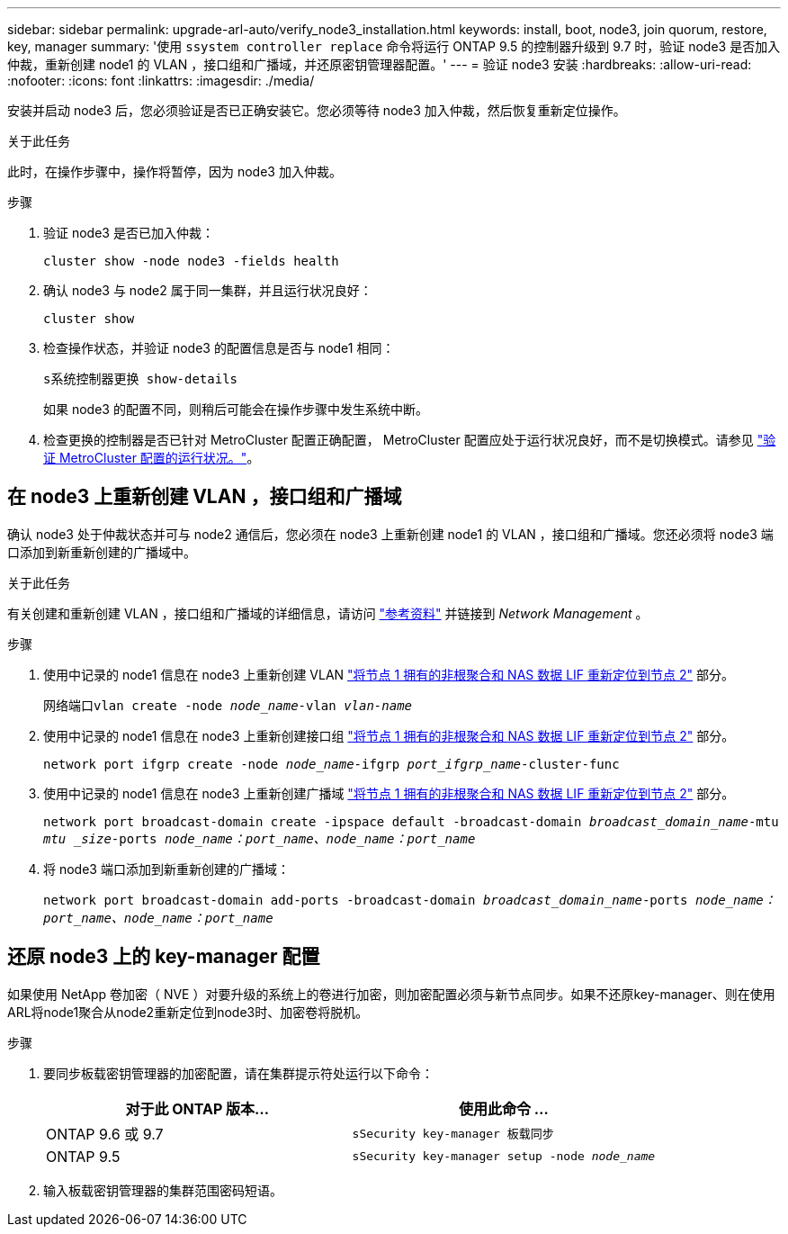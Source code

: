 ---
sidebar: sidebar 
permalink: upgrade-arl-auto/verify_node3_installation.html 
keywords: install, boot, node3, join quorum, restore, key, manager 
summary: '使用 `ssystem controller replace` 命令将运行 ONTAP 9.5 的控制器升级到 9.7 时，验证 node3 是否加入仲裁，重新创建 node1 的 VLAN ，接口组和广播域，并还原密钥管理器配置。' 
---
= 验证 node3 安装
:hardbreaks:
:allow-uri-read: 
:nofooter: 
:icons: font
:linkattrs: 
:imagesdir: ./media/


[role="lead"]
安装并启动 node3 后，您必须验证是否已正确安装它。您必须等待 node3 加入仲裁，然后恢复重新定位操作。

.关于此任务
此时，在操作步骤中，操作将暂停，因为 node3 加入仲裁。

.步骤
. 验证 node3 是否已加入仲裁：
+
`cluster show -node node3 -fields health`

. 确认 node3 与 node2 属于同一集群，并且运行状况良好：
+
`cluster show`

. 检查操作状态，并验证 node3 的配置信息是否与 node1 相同：
+
`s系统控制器更换 show-details`

+
如果 node3 的配置不同，则稍后可能会在操作步骤中发生系统中断。

. 检查更换的控制器是否已针对 MetroCluster 配置正确配置， MetroCluster 配置应处于运行状况良好，而不是切换模式。请参见 link:verify_health_of_metrocluster_config.html["验证 MetroCluster 配置的运行状况。"]。




== 在 node3 上重新创建 VLAN ，接口组和广播域

确认 node3 处于仲裁状态并可与 node2 通信后，您必须在 node3 上重新创建 node1 的 VLAN ，接口组和广播域。您还必须将 node3 端口添加到新重新创建的广播域中。

.关于此任务
有关创建和重新创建 VLAN ，接口组和广播域的详细信息，请访问 link:other_references.html["参考资料"] 并链接到 _Network Management_ 。

.步骤
. 使用中记录的 node1 信息在 node3 上重新创建 VLAN link:relocate_non_root_aggr_and_nas_data_lifs_node1_node2.html["将节点 1 拥有的非根聚合和 NAS 数据 LIF 重新定位到节点 2"] 部分。
+
`网络端口vlan create -node _node_name_-vlan _vlan-name_`

. 使用中记录的 node1 信息在 node3 上重新创建接口组 link:relocate_non_root_aggr_and_nas_data_lifs_node1_node2.html["将节点 1 拥有的非根聚合和 NAS 数据 LIF 重新定位到节点 2"] 部分。
+
`network port ifgrp create -node _node_name_-ifgrp _port_ifgrp_name_-cluster-func`

. 使用中记录的 node1 信息在 node3 上重新创建广播域 link:relocate_non_root_aggr_and_nas_data_lifs_node1_node2.html["将节点 1 拥有的非根聚合和 NAS 数据 LIF 重新定位到节点 2"] 部分。
+
`network port broadcast-domain create -ipspace default -broadcast-domain _broadcast_domain_name_-mtu _mtu _size_-ports _node_name：port_name、node_name：port_name_`

. 将 node3 端口添加到新重新创建的广播域：
+
`network port broadcast-domain add-ports -broadcast-domain _broadcast_domain_name_-ports _node_name：port_name、node_name：port_name_`





== 还原 node3 上的 key-manager 配置

如果使用 NetApp 卷加密（ NVE ）对要升级的系统上的卷进行加密，则加密配置必须与新节点同步。如果不还原key-manager、则在使用ARL将node1聚合从node2重新定位到node3时、加密卷将脱机。

.步骤
. 要同步板载密钥管理器的加密配置，请在集群提示符处运行以下命令：
+
|===
| 对于此 ONTAP 版本… | 使用此命令 ... 


| ONTAP 9.6 或 9.7 | `sSecurity key-manager 板载同步` 


| ONTAP 9.5 | `sSecurity key-manager setup -node _node_name_` 
|===
. 输入板载密钥管理器的集群范围密码短语。

